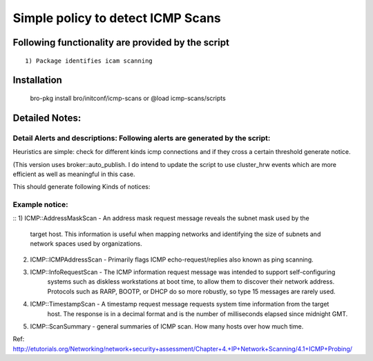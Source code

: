=================================================================================
Simple policy to detect ICMP Scans 
=================================================================================

Following functionality are provided by the script
--------------------------------------------------
::

        1) Package identifies icam scanning 

Installation
------------
	bro-pkg install bro/initconf/icmp-scans 
	or
	@load icmp-scans/scripts 


Detailed Notes:
---------------

Detail Alerts and descriptions: Following alerts are generated by the script:
******************************************************************************

Heuristics  are simple: check for different kinds icmp connections and if they cross a certain threshold generate notice. 

(This version uses broker::auto_publish. I do intend to update the script to use cluster_hrw events which are more efficient as well as meaningful in this case. 

This should generate following Kinds of notices:

Example notice: 
***************************
::
1) ICMP::AddressMaskScan - An address mask request message reveals the subnet mask used by the 
			   target host. This information is useful when mapping networks and 
			   identifying the size of subnets and network spaces used by organizations.

2) ICMP::ICMPAddressScan - Primarily flags ICMP echo-request/replies also known as ping scanning. 

3) ICMP::InfoRequestScan - The ICMP information request message was intended to support self-configuring 
			   systems such as diskless workstations at boot time, to allow them to discover 
			   their network address. Protocols such as RARP, BOOTP, or DHCP do so more 
			   robustly, so type 15 messages are rarely used.

4) ICMP::TimestampScan - A timestamp request message requests system time information from the target 
			 host. The response is in a decimal format and is the number of milliseconds 
			 elapsed since midnight GMT. 

5) ICMP::ScanSummary - general summaries of ICMP scan. How many hosts over how much time. 


Ref: http://etutorials.org/Networking/network+security+assessment/Chapter+4.+IP+Network+Scanning/4.1+ICMP+Probing/ 
